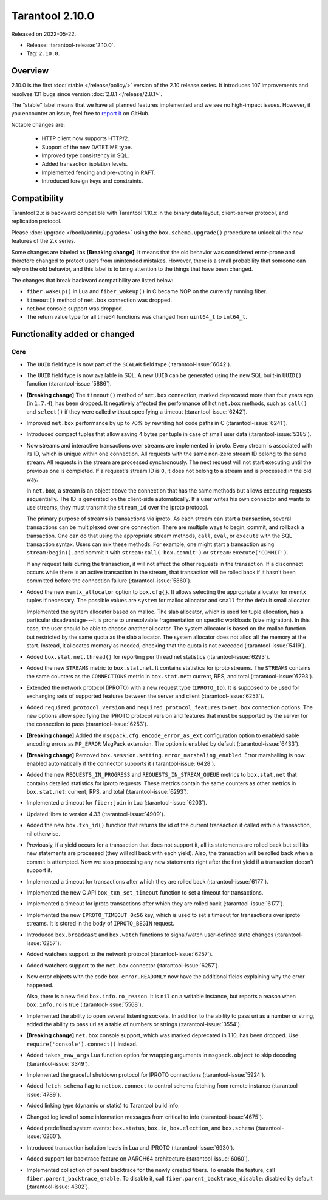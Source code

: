 Tarantool 2.10.0
================

Released on 2022-05-22.

*   Release: :tarantool-release:`2.10.0`.
*   Tag: ``2.10.0``.

Overview
--------

2.10.0 is the first
:doc:`stable </release/policy/>` version of the 2.10 release series.
It introduces 107 improvements and resolves 131 bugs since version :doc:`2.8.1 </release/2.8.1>`.

The “stable” label means that we have all planned features implemented
and we see no high-impact issues. However, if you encounter an issue,
feel free to `report it <https://github.com/tarantool/tarantool/issues>`__ on GitHub.

Notable changes are:

    -  HTTP client now supports HTTP/2.
    -  Support of the new DATETIME type.
    -  Improved type consistency in SQL.
    -  Added transaction isolation levels.
    -  Implemented fencing and pre-voting in RAFT.
    -  Introduced foreign keys and constraints.

Compatibility
-------------

Tarantool 2.x is backward compatible with Tarantool 1.10.x in the binary
data layout, client-server protocol, and replication protocol.

Please
:doc:`upgrade </book/admin/upgrades>`
using the ``box.schema.upgrade()`` procedure to unlock all the new
features of the 2.x series.

Some changes are labeled as **[Breaking change]**.
It means that the old behavior was considered error-prone
and therefore changed to protect users from unintended mistakes.
However, there is a small probability that someone can rely on the old behavior,
and this label is to bring attention to the things that have been changed.

The changes that break backward compatibility are listed below:

*   ``fiber.wakeup()`` in Lua and ``fiber_wakeup()`` in C became NOP on the
    currently running fiber.

*   ``timeout()`` method of ``net.box`` connection was dropped.

*   net.box console support was dropped.

*   The return value type for all time64 functions was changed from ``uint64_t`` to
    ``int64_t``.

Functionality added or changed
------------------------------

Core
~~~~

-   The ``UUID`` field type is now part of the ``SCALAR`` field type
    (:tarantool-issue:`6042`).

-   The ``UUID`` field type is now available in SQL. A new ``UUID`` can
    be generated using the new SQL built-in ``UUID()`` function
    (:tarantool-issue:`5886`).

-   **[Breaking change]** The ``timeout()`` method of ``net.box`` connection,
    marked deprecated more than four years ago (in ``1.7.4``), has been dropped.
    It negatively affected the performance of hot ``net.box`` methods,
    such as ``call()`` and ``select()`` if they were called without
    specifying a timeout (:tarantool-issue:`6242`).

-   Improved ``net.box`` performance by up to 70% by rewriting hot code
    paths in C (:tarantool-issue:`6241`).

-   Introduced compact tuples that allow saving 4 bytes per tuple in case
    of small user data (:tarantool-issue:`5385`).

-   Now streams and interactive transactions over streams are implemented in iproto.
    Every stream is associated with its ID, which is unique within one connection.
    All requests with the same non-zero stream ID belong to the same stream.
    All requests in the stream are processed synchronously.
    The next request will not start executing until the previous one is completed.
    If a request's stream ID is ``0``, it does not belong to a stream
    and is processed in the old way.

    In ``net.box``, a stream is an object above the connection that has
    the same methods but allows executing requests sequentially. The ID is
    generated on the client-side automatically.
    If a user writes his own connector and wants to use streams,
    they must transmit the ``stream_id`` over the iproto protocol.

    The primary purpose of streams is transactions via iproto.
    As each stream can start a transaction, several transactions can be multiplexed over one connection.
    There are multiple ways to begin, commit, and rollback a transaction.
    One can do that using the appropriate stream methods, ``call``, ``eval``,
    or ``execute`` with the SQL transaction syntax. Users can mix these methods.
    For example, one might start a transaction using ``stream:begin()``,
    and commit it with ``stream:call('box.commit')`` or ``stream:execute('COMMIT')``.

    If any request fails during the transaction, it will not affect the other requests in the transaction.
    If a disconnect occurs while there is an active transaction in the stream,
    that transaction will be rolled back if it hasn't been committed before the connection failure
    (:tarantool-issue:`5860`).

-   Added the new ``memtx_allocator`` option to ``box.cfg{}``.
    It allows selecting the appropriate allocator for memtx tuples if necessary.
    The possible values are ``system`` for malloc allocator and ``small`` for
    the default small allocator.

    Implemented the system allocator based on malloc. The slab allocator, which is used for tuple allocation,
    has a particular disadvantage---it is prone to unresolvable fragmentation on specific workloads (size migration).
    In this case, the user should be able to choose another allocator.
    The system allocator is based on the malloc function but restricted by the same quota as the slab allocator.
    The system allocator does not alloc all the memory at the start. Instead, it allocates memory as needed,
    checking that the quota is not exceeded
    (:tarantool-issue:`5419`).

-   Added ``box.stat.net.thread()`` for reporting per thread net
    statistics (:tarantool-issue:`6293`).

-   Added the new ``STREAMS`` metric to ``box.stat.net``. It contains
    statistics for iproto streams. The ``STREAMS`` contains the same counters
    as the ``CONNECTIONS`` metric in ``box.stat.net``: current, RPS, and
    total (:tarantool-issue:`6293`).

-   Extended the network protocol (IPROTO) with a new request type
    (``IPROTO_ID``). It is supposed to be used for exchanging sets of
    supported features between the server and client (:tarantool-issue:`6253`).

-   Added ``required_protocol_version`` and ``required_protocol_features``
    to ``net.box`` connection options. The new options allow specifying
    the IPROTO protocol version and features that must be supported by the server
    for the connection to pass (:tarantool-issue:`6253`).

-   **[Breaking change]** Added the ``msgpack.cfg.encode_error_as_ext``
    configuration option to enable/disable encoding errors as
    ``MP_ERROR`` MsgPack extension. The option is enabled by default
    (:tarantool-issue:`6433`).

-   **[Breaking change]** Removed ``box.session.setting.error_marshaling_enabled``.
    Error marshalling is now enabled automatically if the connector supports it
    (:tarantool-issue:`6428`).

-   Added the new ``REQUESTS_IN_PROGRESS`` and ``REQUESTS_IN_STREAM_QUEUE``
    metrics  to ``box.stat.net`` that contains detailed statistics for iproto requests.
    These metrics contain the same counters as other metrics in ``box.stat.net``:
    current, RPS, and total (:tarantool-issue:`6293`).

-   Implemented a timeout for ``fiber:join`` in Lua (:tarantool-issue:`6203`).

-   Updated libev to version 4.33 (:tarantool-issue:`4909`).

-   Added the new ``box.txn_id()`` function that returns the id of the
    current transaction if called within a transaction, nil otherwise.

-   Previously, if a yield occurs for a transaction that does not support
    it, all its statements are rolled back but still its new
    statements are processed (they will roll back with each yield). Also, the
    transaction will be rolled back when a commit is attempted. Now we
    stop processing any new statements right after the first yield if a
    transaction doesn’t support it.

-   Implemented a timeout for transactions after which they are rolled
    back (:tarantool-issue:`6177`).

-   Implemented the new C API ``box_txn_set_timeout`` function to set a
    timeout for transactions.

-   Implemented a timeout for iproto transactions after which they are
    rolled back (:tarantool-issue:`6177`).

-   Implemented the new ``IPROTO_TIMEOUT 0x56`` key, which is used to set a
    timeout for transactions over iproto streams. It is stored in the
    body of ``IPROTO_BEGIN`` request.

-   Introduced ``box.broadcast`` and ``box.watch`` functions to
    signal/watch user-defined state changes (:tarantool-issue:`6257`).

-   Added watchers support to the network protocol (:tarantool-issue:`6257`).

-   Added watchers support to the ``net.box`` connector (:tarantool-issue:`6257`).

-   Now error objects with the code ``box.error.READONLY`` now have
    the additional fields explaining why the error happened.

    Also, there is a new field ``box.info.ro_reason``. It is ``nil`` on a
    writable instance, but reports a reason when ``box.info.ro`` is true
    (:tarantool-issue:`5568`).

-   Implemented the ability to open several listening sockets. In
    addition to the ability to pass uri as a number or string, added the
    ability to pass uri as a table of numbers or strings (:tarantool-issue:`3554`).

-   **[Breaking change]** ``net.box`` console support, which was marked
    deprecated in 1.10, has been dropped. Use ``require('console').connect()``
    instead.

-   Added ``takes_raw_args`` Lua function option for wrapping arguments
    in ``msgpack.object`` to skip decoding (:tarantool-issue:`3349`).

-   Implemented the graceful shutdown protocol for IPROTO connections
    (:tarantool-issue:`5924`).

-   Added ``fetch_schema`` flag to ``netbox.connect`` to control schema
    fetching from remote instance (:tarantool-issue:`4789`).

-   Added linking type (dynamic or static) to Tarantool build info.

-   Changed log level of some information messages from critical to info
    (:tarantool-issue:`4675`).

-   Added predefined system events: ``box.status``, ``box.id``,
    ``box.election``, and ``box.schema`` (:tarantool-issue:`6260`).

-   Introduced transaction isolation levels in Lua and IPROTO (:tarantool-issue:`6930`).

-   Added support for backtrace feature on AARCH64 architecture
    (:tarantool-issue:`6060`).

-   Implemented collection of parent backtrace for the newly created
    fibers. To enable the feature, call
    ``fiber.parent_backtrace_enable``. To disable it, call
    ``fiber.parent_backtrace_disable``: disabled by default (:tarantool-issue:`4302`).
